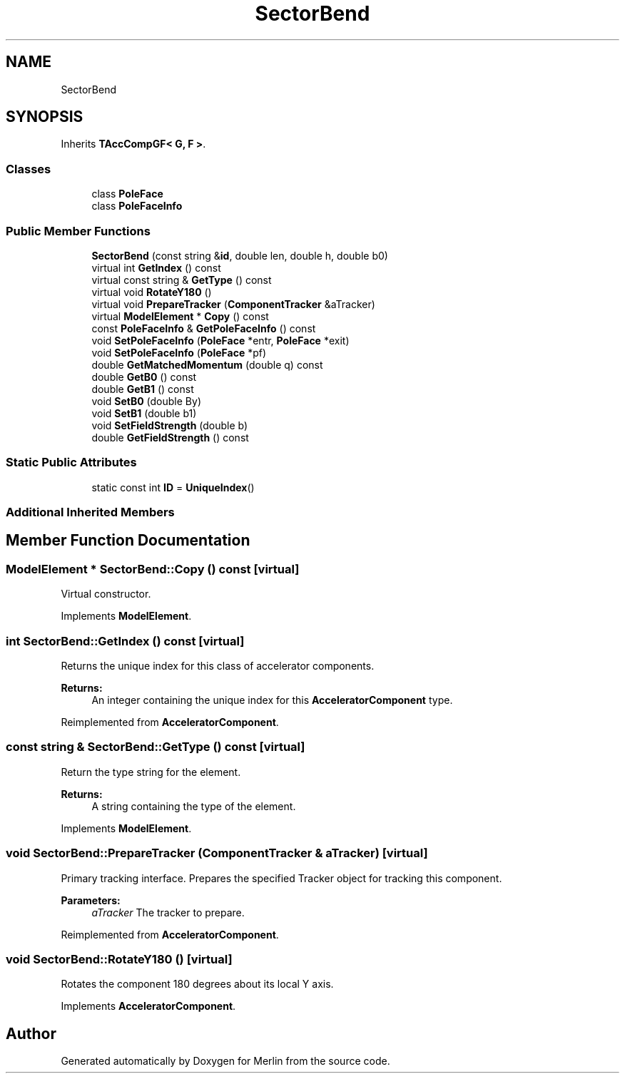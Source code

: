 .TH "SectorBend" 3 "Fri Aug 4 2017" "Version 5.02" "Merlin" \" -*- nroff -*-
.ad l
.nh
.SH NAME
SectorBend
.SH SYNOPSIS
.br
.PP
.PP
Inherits \fBTAccCompGF< G, F >\fP\&.
.SS "Classes"

.in +1c
.ti -1c
.RI "class \fBPoleFace\fP"
.br
.ti -1c
.RI "class \fBPoleFaceInfo\fP"
.br
.in -1c
.SS "Public Member Functions"

.in +1c
.ti -1c
.RI "\fBSectorBend\fP (const string &\fBid\fP, double len, double h, double b0)"
.br
.ti -1c
.RI "virtual int \fBGetIndex\fP () const"
.br
.ti -1c
.RI "virtual const string & \fBGetType\fP () const"
.br
.ti -1c
.RI "virtual void \fBRotateY180\fP ()"
.br
.ti -1c
.RI "virtual void \fBPrepareTracker\fP (\fBComponentTracker\fP &aTracker)"
.br
.ti -1c
.RI "virtual \fBModelElement\fP * \fBCopy\fP () const"
.br
.ti -1c
.RI "const \fBPoleFaceInfo\fP & \fBGetPoleFaceInfo\fP () const"
.br
.ti -1c
.RI "void \fBSetPoleFaceInfo\fP (\fBPoleFace\fP *entr, \fBPoleFace\fP *exit)"
.br
.ti -1c
.RI "void \fBSetPoleFaceInfo\fP (\fBPoleFace\fP *pf)"
.br
.ti -1c
.RI "double \fBGetMatchedMomentum\fP (double q) const"
.br
.ti -1c
.RI "double \fBGetB0\fP () const"
.br
.ti -1c
.RI "double \fBGetB1\fP () const"
.br
.ti -1c
.RI "void \fBSetB0\fP (double By)"
.br
.ti -1c
.RI "void \fBSetB1\fP (double b1)"
.br
.ti -1c
.RI "void \fBSetFieldStrength\fP (double b)"
.br
.ti -1c
.RI "double \fBGetFieldStrength\fP () const"
.br
.in -1c
.SS "Static Public Attributes"

.in +1c
.ti -1c
.RI "static const int \fBID\fP = \fBUniqueIndex\fP()"
.br
.in -1c
.SS "Additional Inherited Members"
.SH "Member Function Documentation"
.PP 
.SS "\fBModelElement\fP * SectorBend::Copy () const\fC [virtual]\fP"
Virtual constructor\&. 
.PP
Implements \fBModelElement\fP\&.
.SS "int SectorBend::GetIndex () const\fC [virtual]\fP"
Returns the unique index for this class of accelerator components\&. 
.PP
\fBReturns:\fP
.RS 4
An integer containing the unique index for this \fBAcceleratorComponent\fP type\&. 
.RE
.PP

.PP
Reimplemented from \fBAcceleratorComponent\fP\&.
.SS "const string & SectorBend::GetType () const\fC [virtual]\fP"
Return the type string for the element\&. 
.PP
\fBReturns:\fP
.RS 4
A string containing the type of the element\&. 
.RE
.PP

.PP
Implements \fBModelElement\fP\&.
.SS "void SectorBend::PrepareTracker (\fBComponentTracker\fP & aTracker)\fC [virtual]\fP"
Primary tracking interface\&. Prepares the specified Tracker object for tracking this component\&. 
.PP
\fBParameters:\fP
.RS 4
\fIaTracker\fP The tracker to prepare\&. 
.RE
.PP

.PP
Reimplemented from \fBAcceleratorComponent\fP\&.
.SS "void SectorBend::RotateY180 ()\fC [virtual]\fP"
Rotates the component 180 degrees about its local Y axis\&. 
.PP
Implements \fBAcceleratorComponent\fP\&.

.SH "Author"
.PP 
Generated automatically by Doxygen for Merlin from the source code\&.
